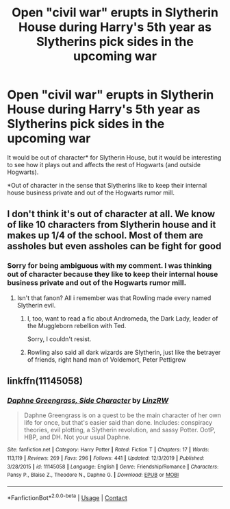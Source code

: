 #+TITLE: Open "civil war" erupts in Slytherin House during Harry's 5th year as Slytherins pick sides in the upcoming war

* Open "civil war" erupts in Slytherin House during Harry's 5th year as Slytherins pick sides in the upcoming war
:PROPERTIES:
:Author: A2groundhog
:Score: 23
:DateUnix: 1609778866.0
:DateShort: 2021-Jan-04
:FlairText: Prompt
:END:
It would be out of character* for Slytherin House, but it would be interesting to see how it plays out and affects the rest of Hogwarts (and outside Hogwarts).

*Out of character in the sense that Slytherins like to keep their internal house business private and out of the Hogwarts rumor mill.


** I don't think it's out of character at all. We know of like 10 characters from Slytherin house and it makes up 1/4 of the school. Most of them are assholes but even assholes can be fight for good
:PROPERTIES:
:Author: TheSmallRaptor
:Score: 27
:DateUnix: 1609779135.0
:DateShort: 2021-Jan-04
:END:

*** Sorry for being ambiguous with my comment. I was thinking out of character because they like to keep their internal house business private and out of the Hogwarts rumor mill.
:PROPERTIES:
:Author: A2groundhog
:Score: 2
:DateUnix: 1609779555.0
:DateShort: 2021-Jan-04
:END:

**** Isn't that fanon? All i remember was that Rowling made every named Slytherin evil.
:PROPERTIES:
:Author: Garanar
:Score: 15
:DateUnix: 1609795050.0
:DateShort: 2021-Jan-05
:END:

***** I, too, want to read a fic about Andromeda, the Dark Lady, leader of the Muggleborn rebellion with Ted.

Sorry, I couldn't resist.
:PROPERTIES:
:Author: Fredrik1994
:Score: 10
:DateUnix: 1609801441.0
:DateShort: 2021-Jan-05
:END:


***** Rowling also said all dark wizards are Slytherin, just like the betrayer of friends, right hand man of Voldemort, Peter Pettigrew
:PROPERTIES:
:Author: TheSmallRaptor
:Score: 1
:DateUnix: 1609878456.0
:DateShort: 2021-Jan-05
:END:


** linkffn(11145058)
:PROPERTIES:
:Author: davidwelch158
:Score: 3
:DateUnix: 1609787988.0
:DateShort: 2021-Jan-04
:END:

*** [[https://www.fanfiction.net/s/11145058/1/][*/Daphne Greengrass, Side Character/*]] by [[https://www.fanfiction.net/u/1763240/LinzRW][/LinzRW/]]

#+begin_quote
  Daphne Greengrass is on a quest to be the main character of her own life for once, but that's easier said than done. Includes: conspiracy theories, evil plotting, a Slytherin revolution, and sassy Potter. OotP, HBP, and DH. Not your usual Daphne.
#+end_quote

^{/Site/:} ^{fanfiction.net} ^{*|*} ^{/Category/:} ^{Harry} ^{Potter} ^{*|*} ^{/Rated/:} ^{Fiction} ^{T} ^{*|*} ^{/Chapters/:} ^{17} ^{*|*} ^{/Words/:} ^{113,119} ^{*|*} ^{/Reviews/:} ^{269} ^{*|*} ^{/Favs/:} ^{296} ^{*|*} ^{/Follows/:} ^{441} ^{*|*} ^{/Updated/:} ^{12/3/2019} ^{*|*} ^{/Published/:} ^{3/28/2015} ^{*|*} ^{/id/:} ^{11145058} ^{*|*} ^{/Language/:} ^{English} ^{*|*} ^{/Genre/:} ^{Friendship/Romance} ^{*|*} ^{/Characters/:} ^{Pansy} ^{P.,} ^{Blaise} ^{Z.,} ^{Theodore} ^{N.,} ^{Daphne} ^{G.} ^{*|*} ^{/Download/:} ^{[[http://www.ff2ebook.com/old/ffn-bot/index.php?id=11145058&source=ff&filetype=epub][EPUB]]} ^{or} ^{[[http://www.ff2ebook.com/old/ffn-bot/index.php?id=11145058&source=ff&filetype=mobi][MOBI]]}

--------------

*FanfictionBot*^{2.0.0-beta} | [[https://github.com/FanfictionBot/reddit-ffn-bot/wiki/Usage][Usage]] | [[https://www.reddit.com/message/compose?to=tusing][Contact]]
:PROPERTIES:
:Author: FanfictionBot
:Score: 1
:DateUnix: 1609788004.0
:DateShort: 2021-Jan-04
:END:
